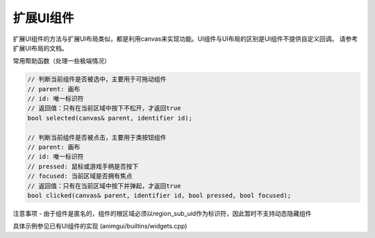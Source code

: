 扩展UI组件
===================================

扩展UI组件的方法与扩展UI布局类似，都是利用canvas来实现功能。UI组件与UI布局的区别是UI组件不提供自定义回调。
请参考扩展UI布局的文档。

常用帮助函数（处理一些极端情况）

.. code-block:: c++

    // 判断当前组件是否被选中，主要用于可拖动组件
    // parent: 画布
    // id: 唯一标识符
    // 返回值：只有在当前区域中按下不松开，才返回true
    bool selected(canvas& parent, identifier id);
    
    // 判断当前组件是否被点击，主要用于类按钮组件
    // parent: 画布
    // id: 唯一标识符
    // pressed: 鼠标或游戏手柄是否按下
    // focused: 当前区域是否拥有焦点
    // 返回值：只有在当前区域中按下并弹起，才返回true
    bool clicked(canvas& parent, identifier id, bool pressed, bool focused);

注意事项
- 由于组件是匿名的，组件的根区域必须以region_sub_uid作为标识符，因此暂时不支持动态隐藏组件

具体示例参见已有UI组件的实现 (animgui/builtins/widgets.cpp)
